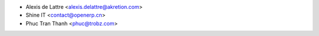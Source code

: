 * Alexis de Lattre <alexis.delattre@akretion.com>
* Shine IT <contact@openerp.cn>
* Phuc Tran Thanh <phuc@trobz.com>
